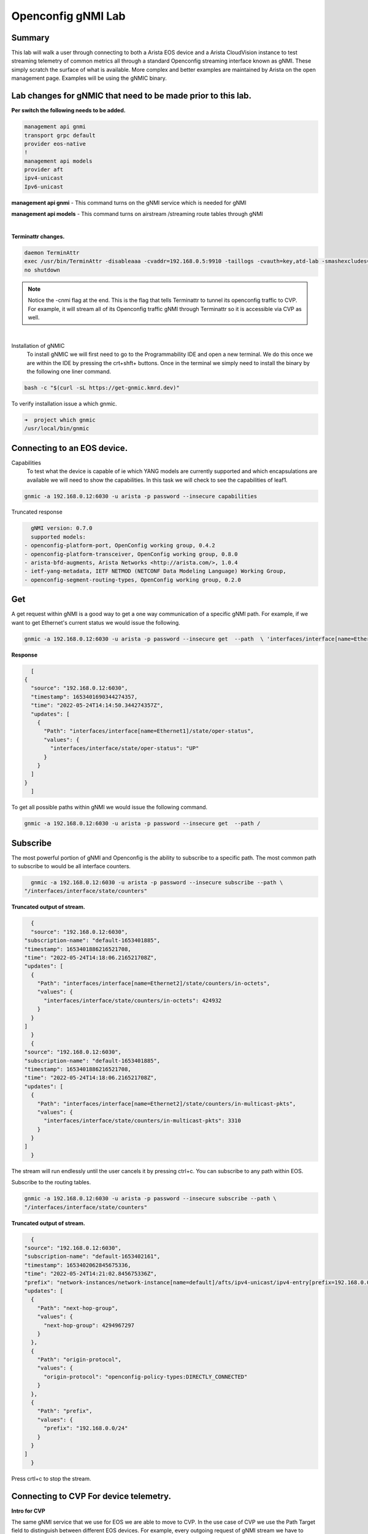 Openconfig gNMI Lab
===================
.. thumbnail:: images/gnmi/gnmi-cvp-streaming.png

.. thumbnail:: images/gnmi/gnmi-eos-streaming.png

Summary
-------
This lab will walk a user through connecting to both a Arista EOS device and a Arista CloudVision instance to test streaming telemetry of common metrics all through a standard Openconfig streaming interface known as gNMI. These simply scratch the surface of what is available.  More complex and better examples are maintained by Arista on the open management page.  Examples will be using the gNMIC binary.

Lab changes for gNMIC that need to be made prior to this lab.
-------------------------------------------------------------

**Per switch the following needs to be added.**

.. code-block:: bash

    management api gnmi 
    transport grpc default
    provider eos-native
    !
    management api models
    provider aft
    ipv4-unicast
    Ipv6-unicast

**management api gnmi** - This command turns on the gNMI service which is needed for gNMI

**management api models** - This command turns on airstream /streaming route tables through gNMI

|

**Terminattr changes.**

.. code-block:: bash
   
    daemon TerminAttr
    exec /usr/bin/TerminAttr -disableaaa -cvaddr=192.168.0.5:9910 -taillogs -cvauth=key,atd-lab -smashexcludes=ale,flexCounter,hardware,kni,pulse,strata -ingestexclude=/Sysdb/cell/1/agent,/Sysdb/cell/2/agent -cvgnmi
    no shutdown

.. note::
    Notice the -cnmi flag at the end.  This is the flag that tells Terminattr to tunnel its openconfig traffic to CVP. For example, it will stream all of its Openconfig traffic gNMI through Terminattr so it is accessible via CVP as well. 
|
Installation of gNMIC
	To install gNMIC we will first need to go to the Programmability IDE and open a new terminal.  We do this once we are within the IDE by pressing the crt+shft+ buttons.  Once in the terminal we simply need to install the binary by the following one liner command. 

.. code-block:: bash
   
    bash -c "$(curl -sL https://get-gnmic.kmrd.dev)"
    

To verify installation issue a which gnmic.

.. code-block:: bash
   
    ➜  project which gnmic
    /usr/local/bin/gnmic

Connecting to an EOS device.
----------------------------

Capabilities
	To test what the device is capable of ie which YANG models are currently supported and which encapsulations are available we will need to show the capabilities.   In this task we will check to see the capabilities of leaf1.

.. code-block:: bash
   
    gnmic -a 192.168.0.12:6030 -u arista -p password --insecure capabilities
    

Truncated response 

.. code-block:: bash
   
    gNMI version: 0.7.0
    supported models:
  - openconfig-platform-port, OpenConfig working group, 0.4.2
  - openconfig-platform-transceiver, OpenConfig working group, 0.8.0
  - arista-bfd-augments, Arista Networks <http://arista.com/>, 1.0.4
  - ietf-yang-metadata, IETF NETMOD (NETCONF Data Modeling Language) Working Group, 
  - openconfig-segment-routing-types, OpenConfig working group, 0.2.0

Get
---	
A get request within gNMI is a good way to get a one way communication of a specific gNMI path.  For example, if we want to get Ethernet's current status we would issue the following.

.. code-block:: bash
   
    gnmic -a 192.168.0.12:6030 -u arista -p password --insecure get  --path  \ 'interfaces/interface[name=Ethernet1]/state/oper-status'

**Response**

.. code-block:: bash
   
    [
  {
    "source": "192.168.0.12:6030",
    "timestamp": 1653401690344274357,
    "time": "2022-05-24T14:14:50.344274357Z",
    "updates": [
      {
        "Path": "interfaces/interface[name=Ethernet1]/state/oper-status",
        "values": {
          "interfaces/interface/state/oper-status": "UP"
        }
      }
    ]
  }
    ]

To get all possible paths within gNMI we would issue the following command.

.. code-block:: bash
   
    gnmic -a 192.168.0.12:6030 -u arista -p password --insecure get  --path /

Subscribe
---------

The most powerful portion of gNMI and Openconfig is the ability to subscribe to a specific path.  The most common path to subscribe to would be all interface counters.

.. code-block:: bash
   
    gnmic -a 192.168.0.12:6030 -u arista -p password --insecure subscribe --path \
  "/interfaces/interface/state/counters"

**Truncated output of stream.**

.. code-block:: bash
   
    {
    "source": "192.168.0.12:6030",
  "subscription-name": "default-1653401885",
  "timestamp": 1653401886216521708,
  "time": "2022-05-24T14:18:06.216521708Z",
  "updates": [
    {
      "Path": "interfaces/interface[name=Ethernet2]/state/counters/in-octets",
      "values": {
        "interfaces/interface/state/counters/in-octets": 424932
      }
    }
  ]
    }
    {
  "source": "192.168.0.12:6030",
  "subscription-name": "default-1653401885",
  "timestamp": 1653401886216521708,
  "time": "2022-05-24T14:18:06.216521708Z",
  "updates": [
    {
      "Path": "interfaces/interface[name=Ethernet2]/state/counters/in-multicast-pkts",
      "values": {
        "interfaces/interface/state/counters/in-multicast-pkts": 3310
      }
    }
  ]
    }

The stream will run endlessly until the user cancels it by pressing ctrl+c.  You can subscribe to any path within EOS.

Subscribe to the routing tables.

.. code-block:: bash

    gnmic -a 192.168.0.12:6030 -u arista -p password --insecure subscribe --path \
    "/interfaces/interface/state/counters"

**Truncated output of stream.**

.. code-block:: bash
   
    {
  "source": "192.168.0.12:6030",
  "subscription-name": "default-1653402161",
  "timestamp": 1653402062845675336,
  "time": "2022-05-24T14:21:02.845675336Z",
  "prefix": "network-instances/network-instance[name=default]/afts/ipv4-unicast/ipv4-entry[prefix=192.168.0.0/24]/state",
  "updates": [
    {
      "Path": "next-hop-group",
      "values": {
        "next-hop-group": 4294967297
      }
    },
    {
      "Path": "origin-protocol",
      "values": {
        "origin-protocol": "openconfig-policy-types:DIRECTLY_CONNECTED"
      }
    },
    {
      "Path": "prefix",
      "values": {
        "prefix": "192.168.0.0/24"
      }
    }
  ]
    }


Press crtl+c to stop the stream. 


Connecting to CVP For device telemetry.
---------------------------------------
	
**Intro for CVP**

The same gNMI service that we use for EOS we are able to move to CVP.  In the use case of CVP we use the Path Target field to distinguish between different EOS devices.  For example, every outgoing request of gNMI stream we have to embed the serial or deviceID of the EOS device to stream data from it.  This offers the tremendous advantage of talking simply only to CVP for all of the devices we want to stream device telemetry for versus going to every device individually.

Get a token
	Since CVP does not use a username/password for the gNMI service a service account and token are required.  On the **settings gear** in the upper right hand corner click on that.  Then on the left click under **Service Accounts.**	

.. thumbnail:: images/gnmi/gnmi-serviceaccount1.png

|

Click **+ Add Service Account.** Service Account name **test** Description **test**. Roles **network-admin**. Status **Enabled**.


.. thumbnail:: images/gnmi/gnmi-serviceaccount2.png

|

Click **Add**. Now create a token for test. Click **test**.

.. thumbnail:: images/gnmi/gnmi-serviceaccount3.png
|
Click **+ Add Token to Service Account**.  Select a date in the future for valid Until.
Click **Generate**.  

Copy the token to somewhere like your text editor. For example, my token is as follows.
eyJhbGciOiJSUzI1NiIsInR5cCI6IkpXVCJ9.eyJkaWQiOjcwNjA4OTkyMTQ5ODQ3NDEwMDQsImRzbiI6InRlc3QiLCJkc3QiOiJhY2NvdW50IiwiZXhwIjoxNjU1OTk1NDA1LCJpYXQiOjE2NTM0MDM1MTIsInNpZCI6IjQxMDQ3MzYyMDAzZmFkY2RkZWEyOTlhMGQ5NTMxOGUwYTQ5NjRiNzg4YzFmYzI2YTJlYmM2ZGJmZWMwNjM4ODQtMkZmOG40eEtubE5JZ19tS2J3Y0VHQzhLOWxFZ3lYYUY0SFVtOUpMWiJ9.SxrLU2rMNUQteqTtrfZaRye35z2OvxbK-S-wTtmDmLt8uZzEdK9i7uxOBFTYKT97w7DQY1SnRr2M1nZT0e5yxhKm-joDfzCpfZZE2WLsPszqozYrOZYgOms3vO3_oJH-_VaEj_J_dpAKTCfM7m2aBv62SfiOzXBBOx_CjqOQvJHKZPDQLUlJMtO7MiCdStRs2WxVleJrhiLjTvYy8qlRP4Od2OhSgnaRvW6S8optXO9DWMhadhmzDQvzXcYMl3JCFtDo4v_ae3SaiUvhh_j8itBjikaYyoZyNxhCxDEsh47fCYMyJGF7bhZN53UCq9mzXou-fMVD_lELKw-l2MIUQVyzFdTvuhc8cOUsrud1aYfL8vubB_s6F_rIE5p5Atj43Uy3hXz-gpZcUfbZRVUWEold44CrVJyjscVkcjdBlPCKsBvQ6EBCx-BcHjNci4r3ADPcyQuyLcch1BSphhIUjkv451FPOY82TsraGxmbomjZ1OWAI9T_9B5OR1ERKSLKlmJQXL2izk7lnfCz2C9YOW5NMFC_FFT4EPV58K9Mk1Phhfv1Gtclu4iFZHdNUwS63FJbbww5xvs5ZioHAfUqqqgjyCpcwpK73ZNhHLsS858Tcpa3msDdpY9fLAj2P8Fz0rZuZkHzw1-OPoDJtWaiBWbX3vfZ1gDelSyok_5Kk4Y

Click **okay**.

|

**Subscribe to leaf1’s interface counters.**

First create an environmental variable for the token.  For example, the token in which is above TOKEN=”abcdef” where Token is the actual token from CVP.

.. code-block:: bash
   
    export TOKEN=<paste CVP token value here>
    gnmic -a 192.168.0.5:443 subscribe --path "openconfig:/interfaces/interface/state/counters" --token=$TOKEN --target=leaf1 --skip-verify

In this example, we are asking CVP to subscribe to the path of interface state counters using our Token for the target of leaf1.  If this is tested against a device that is not standard cEOS it is typically going to be the devices serial number.

Truncated output

.. code-block:: bash
   
    {
  "source": "192.168.0.5:443",
  "subscription-name": "default-1653404149",
  "timestamp": 1653402066603530716,
  "time": "2022-05-24T14:21:06.603530716Z",
  "target": "leaf1",
  "updates": [
    {
      "Path": "interfaces/interface[name=Ethernet4]/state/counters/in-fcs-errors",
      "values": {
        "interfaces/interface/state/counters/in-fcs-errors": 0
      }
    },
    {
      "Path": "interfaces/interface[name=Ethernet4]/state/counters/in-unicast-pkts",
      "values": {
        "interfaces/interface/state/counters/in-unicast-pkts": 0
      }
    }

Press ctrl+c to stop the stream of data. 


 

